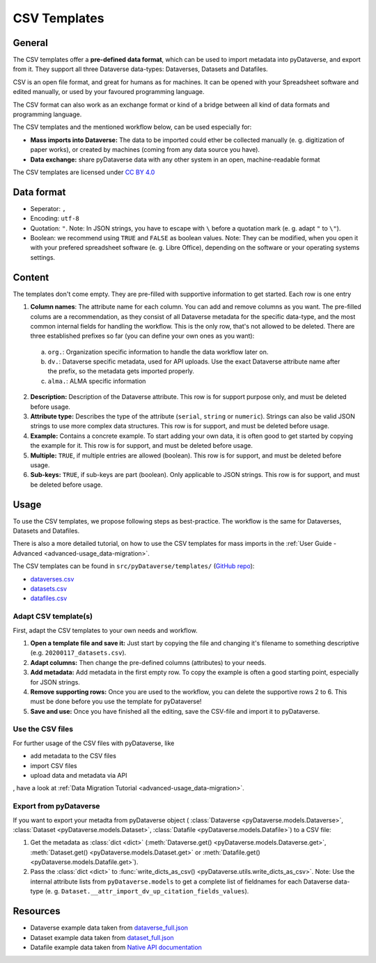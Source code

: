 .. _user_csv-templates:

CSV Templates
============================

.. _user_csv-templates_description:

General
-----------------------------

The CSV templates offer a **pre-defined data format**, which can be used to
import metadata into pyDataverse, and export from it.
They support all three Dataverse data-types: Dataverses, Datasets and Datafiles.

CSV is an open file format, and great for humans as for machines. It can be
opened with your Spreadsheet software and edited manually, or used by your
favoured programming language.

The CSV format can also work as an exchange format or kind of a bridge
between all kind of data formats and programming language.

The CSV templates and the mentioned workflow below, can be used especially for:

- **Mass imports into Dataverse:** The data to be imported could ether be collected manually (e. g. digitization of paper works), or created by machines (coming from any data source you have).
- **Data exchange:** share pyDataverse data with any other system in an open, machine-readable format

The CSV templates are licensed under `CC BY 4.0 <https://creativecommons.org/licenses/by/4.0/>`_


.. _user_csv-templates_data-format:

Data format
-----------------------------

- Seperator: ``,``
- Encoding: ``utf-8``
- Quotation: ``"``. Note: In JSON strings, you have to escape with ``\`` before a quotation mark (e. g. adapt ``"`` to ``\"``).
- Boolean: we recommend using ``TRUE`` and ``FALSE`` as boolean values. Note: They can be modified, when you open it with your prefered spreadsheet software (e. g. Libre Office), depending on the software or your operating systems settings.


.. _user_csv-templates_content:

Content
-----------------------------

The templates don't come empty. They are pre-filled with supportive information to get started.
Each row is one entry

1. **Column names**: The attribute name for each column. You can add and remove columns as you want. The pre-filled colums are a recommendation, as they consist of all Dataverse metadata for the specific data-type, and the most common internal fields for handling the workflow. This is the only row, that's not allowed to be deleted. There are three established prefixes so far (you can define your own ones as you want):

  a. ``org.``: Organization specific information to handle the data workflow later on.
  b. ``dv.``: Dataverse specific metadata, used for API uploads. Use the exact Dataverse attribute name after the prefix, so the metadata gets imported properly.
  c. ``alma.``: ALMA specific information

2. **Description:** Description of the Dataverse attribute. This row is for support purpose only, and must be deleted before usage.
3. **Attribute type:** Describes the type of the attribute (``serial``, ``string`` or ``numeric``). Strings can also be valid JSON strings to use more complex data structures. This row is for support, and must be deleted before usage.
4. **Example:** Contains a concrete example. To start adding your own data, it is often good to get started by copying the example for it. This row is for support, and must be deleted before usage.
5. **Multiple:** ``TRUE``, if multiple entries are allowed (boolean). This row is for support, and must be deleted before usage.
6. **Sub-keys:** ``TRUE``, if sub-keys are part (boolean). Only applicable to JSON strings. This row is for support, and must be deleted before usage.


.. _user_csv-templates_usage:

Usage
-----------------------------

To use the CSV templates, we propose following steps as best-practice.
The workflow is the same for Dataverses, Datasets and Datafiles.

There is also a more detailed tutorial, on how to use the CSV templates
for mass imports in the
:ref:`User Guide - Advanced <advanced-usage_data-migration>`.

The CSV templates can be found in ``src/pyDataverse/templates/``
(`GitHub repo <https://github.com/gdcc/pyDataverse/tree/master/src/pyDataverse/templates>`_):

- `dataverses.csv <https://raw.githubusercontent.com/gdcc/pyDataverse/master/src/pyDataverse/templates/dataverses.csv>`_
- `datasets.csv <https://raw.githubusercontent.com/gdcc/pyDataverse/master/src/pyDataverse/templates/datasets.csv>`_
- `datafiles.csv <https://raw.githubusercontent.com/gdcc/pyDataverse/master/src/pyDataverse/templates/datafiles.csv>`_


.. _user_csv-templates_usage_create-csv:

Adapt CSV template(s)
^^^^^^^^^^^^^^^^^^^^^^^^^^^^^^^^^^

First, adapt the CSV templates to your own needs and workflow.

#. **Open a template file and save it:** Just start by copying the file and changing it's filename to something descriptive (e.g. ``20200117_datasets.csv``).
#. **Adapt columns:** Then change the pre-defined columns (attributes) to your needs.
#. **Add metadata:** Add metadata in the first empty row. To copy the example is often a good starting point, especially for JSON strings.
#. **Remove supporting rows:** Once you are used to the workflow, you can delete the supportive rows 2 to 6. This must be done before you use the template for pyDataverse!
#. **Save and use:** Once you have finished all the editing, save the CSV-file and import it to pyDataverse.


.. _user_csv-templates_usage_add-metadata:

Use the CSV files
^^^^^^^^^^^^^^^^^^^^^^^^^^^^^^^^^^

For further usage of the CSV files with pyDataverse, like

- add metadata to the CSV files
- import CSV files
- upload data and metadata via API

, have a look at
:ref:`Data Migration Tutorial <advanced-usage_data-migration>`.


.. _user_csv-templates_usage_export-csv:

Export from pyDataverse
^^^^^^^^^^^^^^^^^^^^^^^^^^^^^^^^^^

If you want to export your metadta from pyDataverse object (
:class:`Dataverse <pyDataverse.models.Dataverse>`,
:class:`Dataset <pyDataverse.models.Dataset>`,
:class:`Datafile <pyDataverse.models.Datafile>`)
to a CSV file:

#. Get the metadata as :class:`dict <dict>` (:meth:`Dataverse.get() <pyDataverse.models.Dataverse.get>`, :meth:`Dataset.get() <pyDataverse.models.Dataset.get>` or :meth:`Datafile.get() <pyDataverse.models.Datafile.get>`).
#. Pass the :class:`dict <dict>` to :func:`write_dicts_as_csv() <pyDataverse.utils.write_dicts_as_csv>`. Note: Use the internal attribute lists from ``pyDataverse.models`` to get a complete list of fieldnames for each Dataverse data-type (e. g. ``Dataset.__attr_import_dv_up_citation_fields_values``).


.. _user_csv-templates_resources:

Resources
-----------------------------

- Dataverse example data taken from `dataverse_full.json <https://github.com/AUSSDA/pyDataverse/blob/master/tests/data/dataverse_full.json>`_
- Dataset example data taken from `dataset_full.json <https://github.com/AUSSDA/pyDataverse/blob/master/tests/data/dataset_full.json>`_
- Datafile example data taken from `Native API documentation <http://guides.dataverse.org/en/latest/api/native-api.html#add-a-file-to-a-dataset>`_
